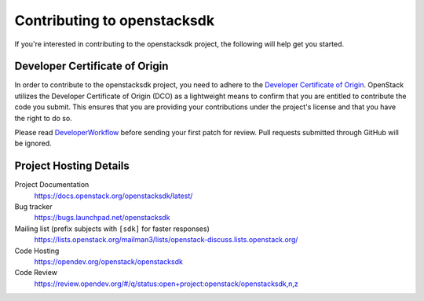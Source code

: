 .. _contributing:

============================
Contributing to openstacksdk
============================

If you're interested in contributing to the openstacksdk project,
the following will help get you started.

Developer Certificate of Origin
-------------------------------

.. index::
   single: license; agreement

In order to contribute to the openstacksdk project, you need to adhere
to the `Developer Certificate of Origin`_. OpenStack utilizes the Developer
Certificate of Origin (DCO) as a lightweight means to confirm that you are
entitled to contribute the code you submit. This ensures that you are
providing your contributions under the project's license and that you have
the right to do so.

Please read `DeveloperWorkflow`_ before sending your first patch for review.
Pull requests submitted through GitHub will be ignored.

.. seealso::

   * https://docs.openstack.org/contributors/common/dco.html

.. _Developer Certificate of Origin: https://developercertificate.org/
.. _DeveloperWorkflow: https://docs.openstack.org/infra/manual/developers.html#development-workflow

Project Hosting Details
-----------------------

Project Documentation
    https://docs.openstack.org/openstacksdk/latest/

Bug tracker
    https://bugs.launchpad.net/openstacksdk

Mailing list (prefix subjects with ``[sdk]`` for faster responses)
    https://lists.openstack.org/mailman3/lists/openstack-discuss.lists.openstack.org/

Code Hosting
    https://opendev.org/openstack/openstacksdk

Code Review
    https://review.opendev.org/#/q/status:open+project:openstack/openstacksdk,n,z
